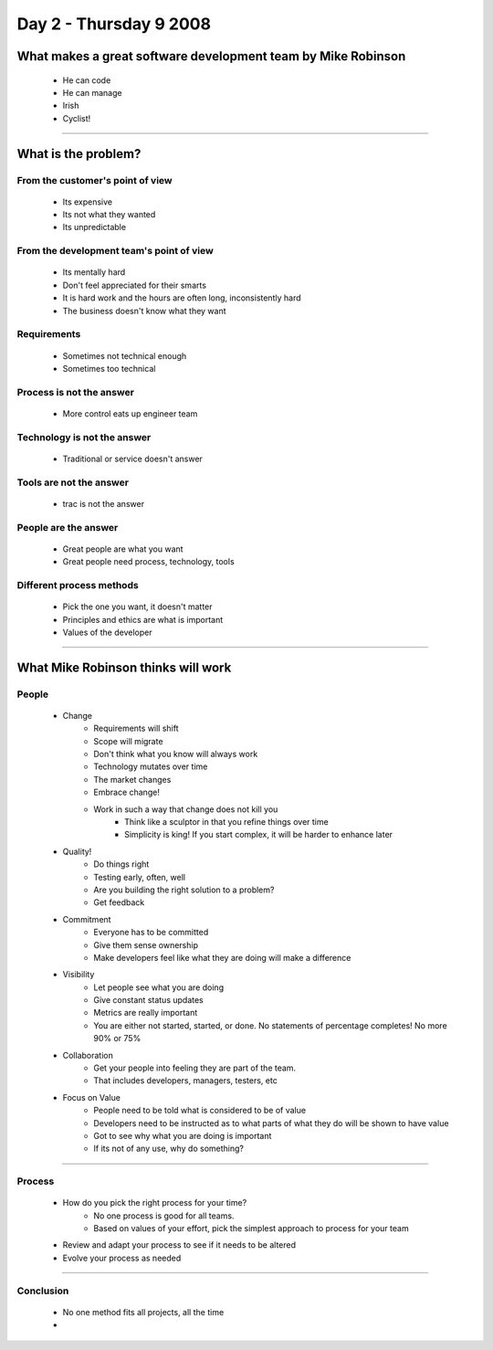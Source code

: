 ============================
Day 2 - Thursday 9 2008
============================


What makes a great software development team by Mike Robinson
==============================================================

    - He can code
    - He can manage
    - Irish
    - Cyclist!

----

What is the problem?
====================

From the customer's point of view
------------------------------------

    - Its expensive
    - Its not what they wanted
    - Its unpredictable

From the development team's point of view
--------------------------------------------
    - Its mentally hard
    - Don't feel appreciated for their smarts
    - It is hard work and the hours are often long, inconsistently hard
    - The business doesn't know what they want
    
Requirements
-------------
    - Sometimes not technical enough
    - Sometimes too technical
    
Process is not the answer
----------------------------
    - More control eats up engineer team
    
Technology is not the answer
----------------------------
    - Traditional or service doesn't answer
    
Tools are not the answer
----------------------------
    - trac is not the answer
    
People are the answer
------------------------
    - Great people are what you want
    - Great people need process, technology, tools
    
Different process methods
----------------------------
    - Pick the one you want, it doesn't matter
    - Principles and ethics are what is important
    - Values of the developer
    
----    
    
What Mike Robinson thinks will work
===================================

People
-------
    - Change
        - Requirements will shift
        - Scope will migrate
        - Don't think what you know will always work
        - Technology mutates over time
        - The market changes
        - Embrace change!
        - Work in such a way that change does not kill you
            - Think like a sculptor in that you refine things over time
            - Simplicity is king!  If you start complex, it will be harder to enhance later
    - Quality!
        - Do things right
        - Testing early, often, well
        - Are you building the right solution to a problem?
        - Get feedback
    - Commitment
        - Everyone has to be committed
        - Give them sense ownership
        - Make developers feel like what they are doing will make a difference
    - Visibility
        - Let people see what you are doing
        - Give constant status updates
        - Metrics are really important
        - You are either not started, started, or done.  No statements of percentage completes!  No more 90% or 75%
    - Collaboration
        - Get your people into feeling they are part of the team.  
        - That includes developers, managers, testers, etc
    - Focus on Value
        - People need to be told what is considered to be of value
        - Developers need to be instructed as to what parts of what they do will be shown to have value
        - Got to see why what you are doing is important
        - If its not of any use, why do something?
----        

Process
--------
    - How do you pick the right process for your time?
        - No one process is good for all teams.
        - Based on values of your effort, pick the simplest approach to process for your team
    - Review and adapt your process to see if it needs to be altered
    - Evolve your process as needed                                                                                                                                                                                                                                                                                                                                                                                                                                                                                                                        

----

Conclusion
------------
    - No one method fits all projects, all the time
    - 